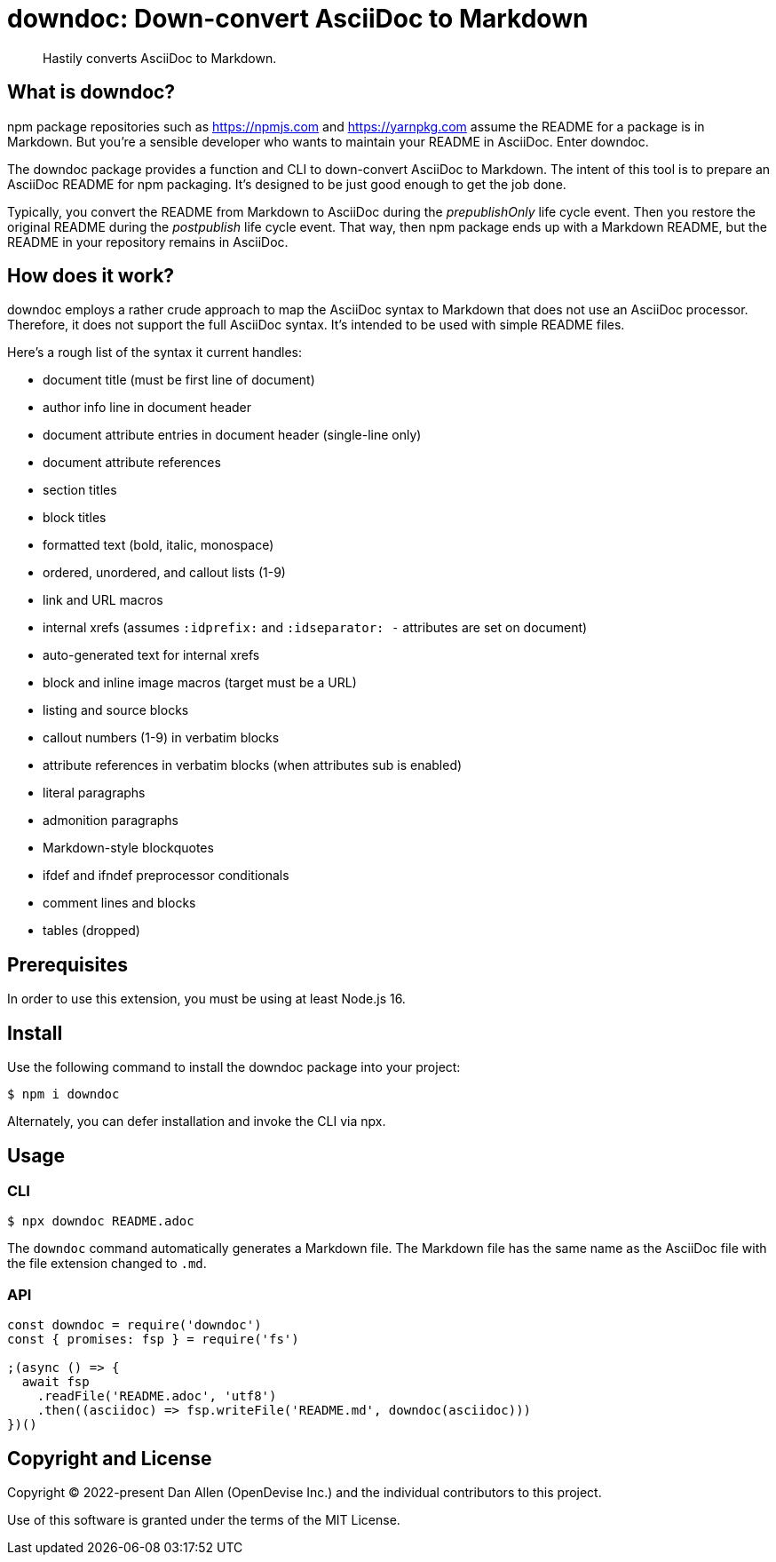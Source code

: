 = downdoc: Down-convert AsciiDoc to Markdown
ifdef::env-github[]
:toc: preamble
:toc-title: Contents
:toclevels: 1
endif::[]

> Hastily converts AsciiDoc to Markdown.

== What is downdoc?

npm package repositories such as https://npmjs.com and https://yarnpkg.com assume the README for a package is in Markdown.
But you're a sensible developer who wants to maintain your README in AsciiDoc.
Enter downdoc.

The downdoc package provides a function and CLI to down-convert AsciiDoc to Markdown.
The intent of this tool is to prepare an AsciiDoc README for npm packaging.
It's designed to be just good enough to get the job done.

Typically, you convert the README from Markdown to AsciiDoc during the _prepublishOnly_ life cycle event.
Then you restore the original README during the _postpublish_ life cycle event.
That way, then npm package ends up with a Markdown README, but the README in your repository remains in AsciiDoc.

== How does it work?

downdoc employs a rather crude approach to map the AsciiDoc syntax to Markdown that does not use an AsciiDoc processor.
Therefore, it does not support the full AsciiDoc syntax.
It's intended to be used with simple README files.

Here's a rough list of the syntax it current handles:

* document title (must be first line of document)
* author info line in document header
* document attribute entries in document header (single-line only)
* document attribute references
* section titles
* block titles
* formatted text (bold, italic, monospace)
* ordered, unordered, and callout lists (1-9)
* link and URL macros
* internal xrefs (assumes `:idprefix:` and `:idseparator: -` attributes are set on document)
* auto-generated text for internal xrefs
* block and inline image macros (target must be a URL)
* listing and source blocks
* callout numbers (1-9) in verbatim blocks
* attribute references in verbatim blocks (when attributes sub is enabled)
* literal paragraphs
* admonition paragraphs
* Markdown-style blockquotes
* ifdef and ifndef preprocessor conditionals
* comment lines and blocks
* tables (dropped)

== Prerequisites

In order to use this extension, you must be using at least Node.js 16.

== Install

Use the following command to install the downdoc package into your project:

[,console]
----
$ npm i downdoc
----

Alternately, you can defer installation and invoke the CLI via npx.

== Usage

=== CLI

[,console]
----
$ npx downdoc README.adoc
----

The `downdoc` command automatically generates a Markdown file.
The Markdown file has the same name as the AsciiDoc file with the file extension changed to `.md`.

=== API

[,js]
----
const downdoc = require('downdoc')
const { promises: fsp } = require('fs')

;(async () => {
  await fsp
    .readFile('README.adoc', 'utf8')
    .then((asciidoc) => fsp.writeFile('README.md', downdoc(asciidoc)))
})()
----

== Copyright and License

Copyright (C) 2022-present Dan Allen (OpenDevise Inc.) and the individual contributors to this project.

Use of this software is granted under the terms of the MIT License.
